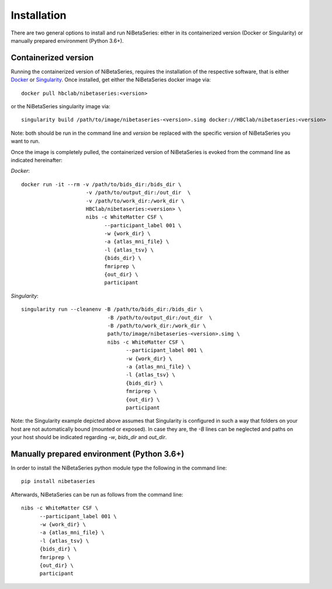 ============
Installation
============

There are two general options to install and run NiBetaSeries: either in its containerized version (Docker or Singularity) or
manually prepared environment (Python 3.6+).

Containerized version
---------------------

Running the containerized version of NiBetaSeries, requires the installation of the respective
software, that is either `Docker <https://docs.docker.com/install/>`_ or `Singularity <https://www.sylabs.io/guides/3.0/user-guide/installation.html>`_.
Once installed, get either the NiBetaSeries docker image via:

::

  docker pull hbclab/nibetaseries:<version>

or the NiBetaSeries singularity image via:

::

  singularity build /path/to/image/nibetaseries-<version>.simg docker://HBClab/nibetaseries:<version>

Note: both should be run in the command line and *version* be replaced with the specific version of NiBetaSeries you want to run.

Once the image is completely pulled, the containerized version of NiBetaSeries is evoked from the command line as indicated hereinafter:

*Docker*:

::

  docker run -it --rm -v /path/to/bids_dir:/bids_dir \
                       -v /path/to/output_dir:/out_dir  \
                       -v /path/to/work_dir:/work_dir \
                       HBClab/nibetaseries:<version> \
                       nibs -c WhiteMatter CSF \
                             --participant_label 001 \
                             -w {work_dir} \
                             -a {atlas_mni_file} \
                             -l {atlas_tsv} \
                             {bids_dir} \
                             fmriprep \
                             {out_dir} \
                             participant

*Singularity*:

::

  singularity run --cleanenv -B /path/to/bids_dir:/bids_dir \
                              -B /path/to/output_dir:/out_dir  \
                              -B /path/to/work_dir:/work_dir \
                              path/to/image/nibetaseries-<version>.simg \
                              nibs -c WhiteMatter CSF \
                                    --participant_label 001 \
                                    -w {work_dir} \
                                    -a {atlas_mni_file} \
                                    -l {atlas_tsv} \
                                    {bids_dir} \
                                    fmriprep \
                                    {out_dir} \
                                    participant

Note: the Singularity example depicted above assumes that Singularity is configured in such a way
that folders on your host are not automatically bound (mounted or exposed). In case they are, the
*-B* lines can be neglected and paths on your host should be indicated regarding *-w*, *bids_dir* and *out_dir*.


Manually prepared environment (Python 3.6+)
-------------------------------------------

In order to install the NiBetaSeries python module type the following in the command line:

::

    pip install nibetaseries

Afterwards, NiBetaSeries can be run as follows from the command line:

::

  nibs -c WhiteMatter CSF \
        --participant_label 001 \
        -w {work_dir} \
        -a {atlas_mni_file} \
        -l {atlas_tsv} \
        {bids_dir} \
        fmriprep \
        {out_dir} \
        participant

